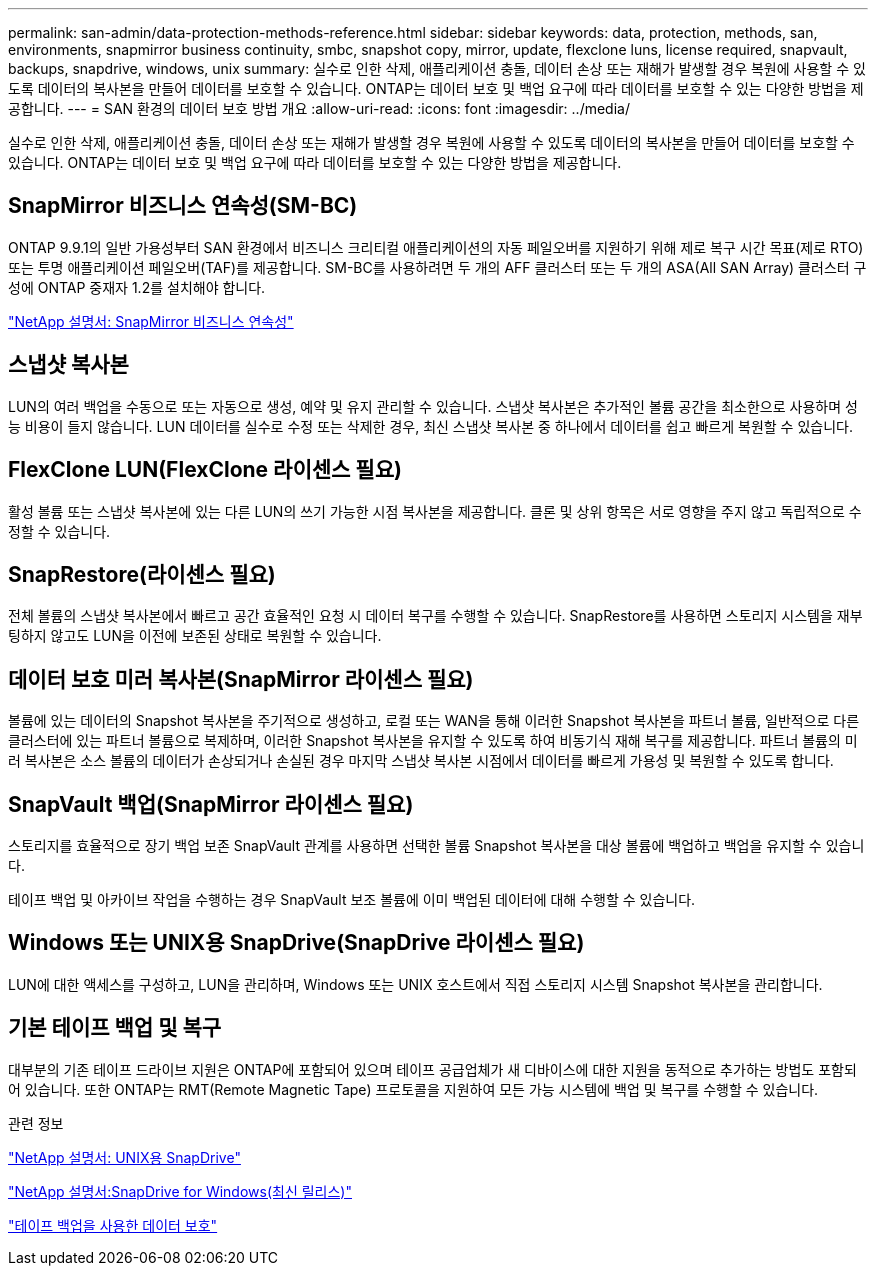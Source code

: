 ---
permalink: san-admin/data-protection-methods-reference.html 
sidebar: sidebar 
keywords: data, protection, methods, san, environments, snapmirror business continuity, smbc, snapshot copy, mirror, update, flexclone luns, license required, snapvault, backups, snapdrive, windows, unix 
summary: 실수로 인한 삭제, 애플리케이션 충돌, 데이터 손상 또는 재해가 발생할 경우 복원에 사용할 수 있도록 데이터의 복사본을 만들어 데이터를 보호할 수 있습니다. ONTAP는 데이터 보호 및 백업 요구에 따라 데이터를 보호할 수 있는 다양한 방법을 제공합니다. 
---
= SAN 환경의 데이터 보호 방법 개요
:allow-uri-read: 
:icons: font
:imagesdir: ../media/


[role="lead"]
실수로 인한 삭제, 애플리케이션 충돌, 데이터 손상 또는 재해가 발생할 경우 복원에 사용할 수 있도록 데이터의 복사본을 만들어 데이터를 보호할 수 있습니다. ONTAP는 데이터 보호 및 백업 요구에 따라 데이터를 보호할 수 있는 다양한 방법을 제공합니다.



== SnapMirror 비즈니스 연속성(SM-BC)

ONTAP 9.9.1의 일반 가용성부터 SAN 환경에서 비즈니스 크리티컬 애플리케이션의 자동 페일오버를 지원하기 위해 제로 복구 시간 목표(제로 RTO) 또는 투명 애플리케이션 페일오버(TAF)를 제공합니다. SM-BC를 사용하려면 두 개의 AFF 클러스터 또는 두 개의 ASA(All SAN Array) 클러스터 구성에 ONTAP 중재자 1.2를 설치해야 합니다.

https://docs.netapp.com/us-en/ontap/smbc["NetApp 설명서: SnapMirror 비즈니스 연속성"]



== 스냅샷 복사본

LUN의 여러 백업을 수동으로 또는 자동으로 생성, 예약 및 유지 관리할 수 있습니다. 스냅샷 복사본은 추가적인 볼륨 공간을 최소한으로 사용하며 성능 비용이 들지 않습니다. LUN 데이터를 실수로 수정 또는 삭제한 경우, 최신 스냅샷 복사본 중 하나에서 데이터를 쉽고 빠르게 복원할 수 있습니다.



== FlexClone LUN(FlexClone 라이센스 필요)

활성 볼륨 또는 스냅샷 복사본에 있는 다른 LUN의 쓰기 가능한 시점 복사본을 제공합니다. 클론 및 상위 항목은 서로 영향을 주지 않고 독립적으로 수정할 수 있습니다.



== SnapRestore(라이센스 필요)

전체 볼륨의 스냅샷 복사본에서 빠르고 공간 효율적인 요청 시 데이터 복구를 수행할 수 있습니다. SnapRestore를 사용하면 스토리지 시스템을 재부팅하지 않고도 LUN을 이전에 보존된 상태로 복원할 수 있습니다.



== 데이터 보호 미러 복사본(SnapMirror 라이센스 필요)

볼륨에 있는 데이터의 Snapshot 복사본을 주기적으로 생성하고, 로컬 또는 WAN을 통해 이러한 Snapshot 복사본을 파트너 볼륨, 일반적으로 다른 클러스터에 있는 파트너 볼륨으로 복제하며, 이러한 Snapshot 복사본을 유지할 수 있도록 하여 비동기식 재해 복구를 제공합니다. 파트너 볼륨의 미러 복사본은 소스 볼륨의 데이터가 손상되거나 손실된 경우 마지막 스냅샷 복사본 시점에서 데이터를 빠르게 가용성 및 복원할 수 있도록 합니다.



== SnapVault 백업(SnapMirror 라이센스 필요)

스토리지를 효율적으로 장기 백업 보존 SnapVault 관계를 사용하면 선택한 볼륨 Snapshot 복사본을 대상 볼륨에 백업하고 백업을 유지할 수 있습니다.

테이프 백업 및 아카이브 작업을 수행하는 경우 SnapVault 보조 볼륨에 이미 백업된 데이터에 대해 수행할 수 있습니다.



== Windows 또는 UNIX용 SnapDrive(SnapDrive 라이센스 필요)

LUN에 대한 액세스를 구성하고, LUN을 관리하며, Windows 또는 UNIX 호스트에서 직접 스토리지 시스템 Snapshot 복사본을 관리합니다.



== 기본 테이프 백업 및 복구

대부분의 기존 테이프 드라이브 지원은 ONTAP에 포함되어 있으며 테이프 공급업체가 새 디바이스에 대한 지원을 동적으로 추가하는 방법도 포함되어 있습니다. 또한 ONTAP는 RMT(Remote Magnetic Tape) 프로토콜을 지원하여 모든 가능 시스템에 백업 및 복구를 수행할 수 있습니다.

.관련 정보
http://mysupport.netapp.com/documentation/productlibrary/index.html?productID=30050["NetApp 설명서: UNIX용 SnapDrive"]

http://mysupport.netapp.com/documentation/productlibrary/index.html?productID=30049["NetApp 설명서:SnapDrive for Windows(최신 릴리스)"]

link:../tape-backup/index.html["테이프 백업을 사용한 데이터 보호"]
